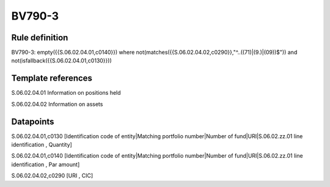 =======
BV790-3
=======

Rule definition
---------------

BV790-3: empty({{S.06.02.04.01,c0140}}) where not(matches({{S.06.02.04.02,c0290}},"^..((71)|(9.)|(09))$")) and not(isfallback({{S.06.02.04.01,c0130}}))


Template references
-------------------

S.06.02.04.01 Information on positions held

S.06.02.04.02 Information on assets


Datapoints
----------

S.06.02.04.01,c0130 [Identification code of entity|Matching portfolio number|Number of fund|URI|S.06.02.zz.01 line identification , Quantity]

S.06.02.04.01,c0140 [Identification code of entity|Matching portfolio number|Number of fund|URI|S.06.02.zz.01 line identification , Par amount]

S.06.02.04.02,c0290 [URI , CIC]



